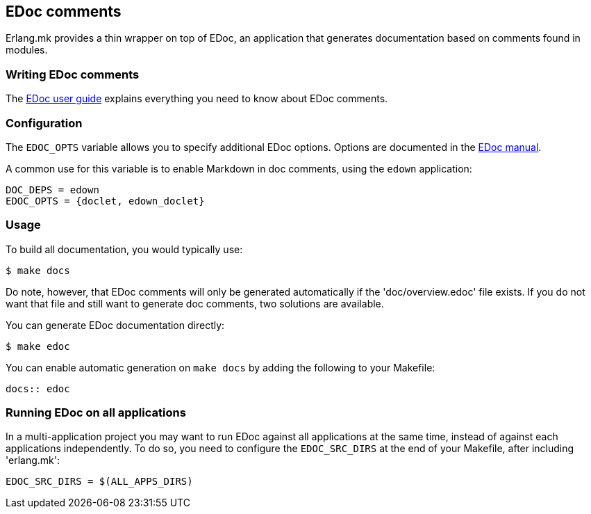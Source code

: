 [[edoc]]
== EDoc comments

Erlang.mk provides a thin wrapper on top of EDoc, an application
that generates documentation based on comments found in modules.

=== Writing EDoc comments

The http://www.erlang.org/doc/apps/edoc/chapter.html[EDoc user guide]
explains everything you need to know about EDoc comments.

=== Configuration

The `EDOC_OPTS` variable allows you to specify additional
EDoc options. Options are documented in the
http://www.erlang.org/doc/man/edoc.html#run-2[EDoc manual].

A common use for this variable is to enable Markdown in doc
comments, using the `edown` application:

[source,make]
DOC_DEPS = edown
EDOC_OPTS = {doclet, edown_doclet}

=== Usage

To build all documentation, you would typically use:

[source,bash]
$ make docs

Do note, however, that EDoc comments will only be generated
automatically if the 'doc/overview.edoc' file exists. If you
do not want that file and still want to generate doc comments,
two solutions are available.

You can generate EDoc documentation directly:

[source,bash]
$ make edoc

You can enable automatic generation on `make docs` by adding
the following to your Makefile:

[source,make]
----
docs:: edoc
----

=== Running EDoc on all applications

In a multi-application project you may want to run EDoc
against all applications at the same time, instead of
against each applications independently. To do so, you
need to configure the `EDOC_SRC_DIRS` at the end of
your Makefile, after including 'erlang.mk':

[source,make]
----
EDOC_SRC_DIRS = $(ALL_APPS_DIRS)
----

